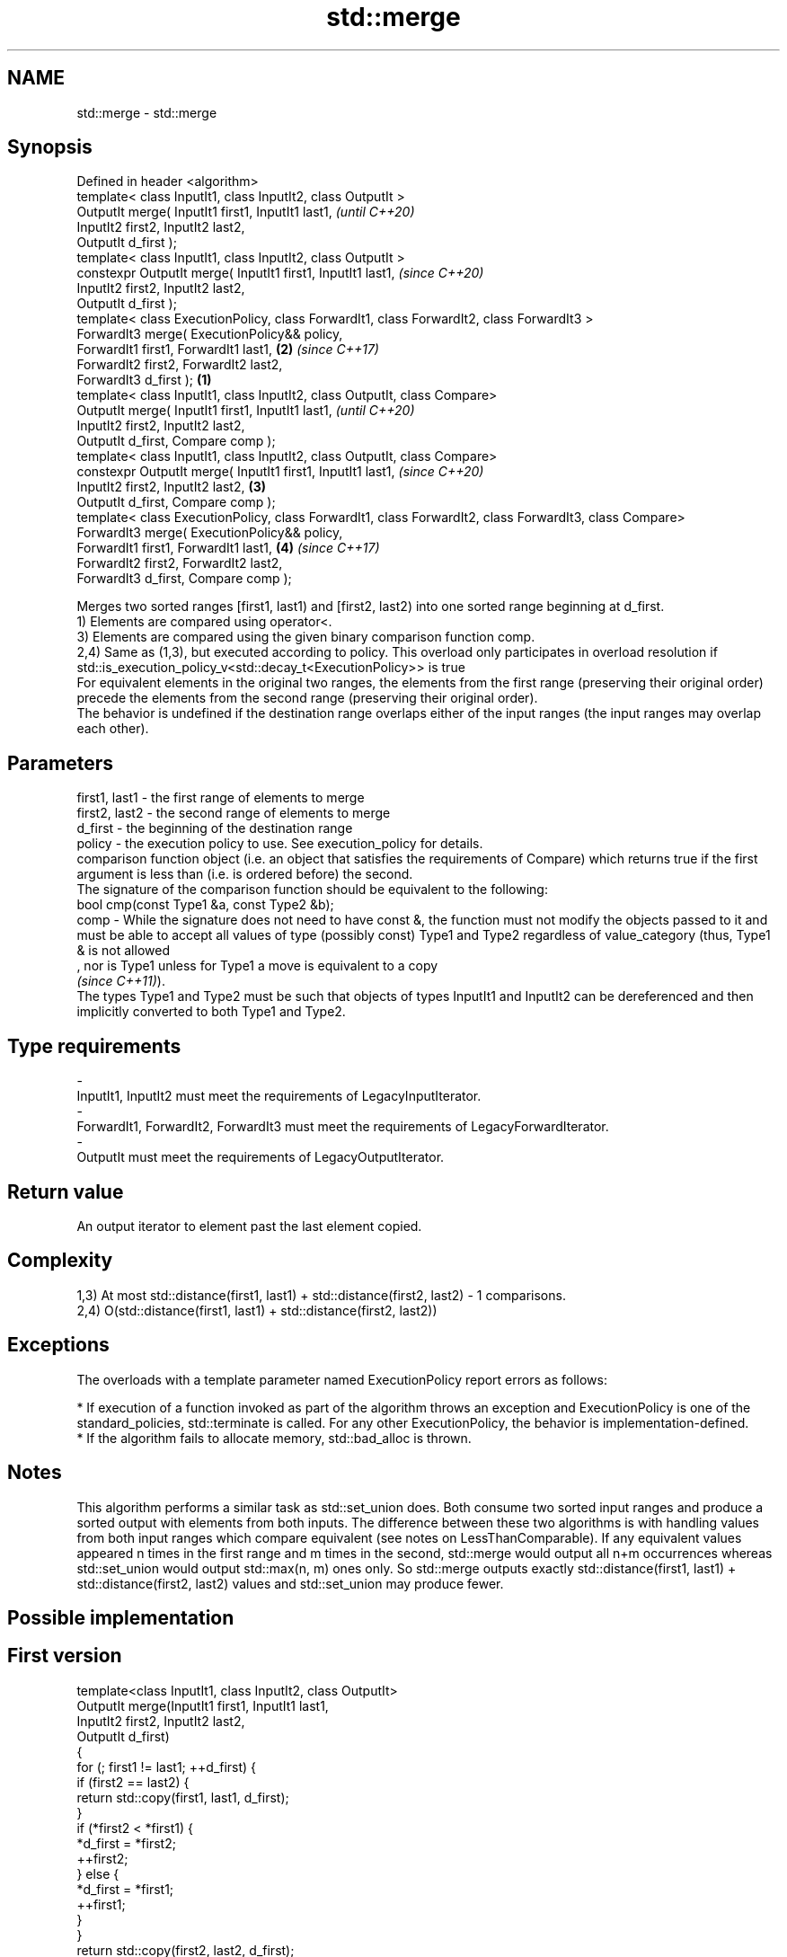 .TH std::merge 3 "2020.03.24" "http://cppreference.com" "C++ Standard Libary"
.SH NAME
std::merge \- std::merge

.SH Synopsis

  Defined in header <algorithm>
  template< class InputIt1, class InputIt2, class OutputIt >
  OutputIt merge( InputIt1 first1, InputIt1 last1,                                                              \fI(until C++20)\fP
  InputIt2 first2, InputIt2 last2,
  OutputIt d_first );
  template< class InputIt1, class InputIt2, class OutputIt >
  constexpr OutputIt merge( InputIt1 first1, InputIt1 last1,                                                    \fI(since C++20)\fP
  InputIt2 first2, InputIt2 last2,
  OutputIt d_first );
  template< class ExecutionPolicy, class ForwardIt1, class ForwardIt2, class ForwardIt3 >
  ForwardIt3 merge( ExecutionPolicy&& policy,
  ForwardIt1 first1, ForwardIt1 last1,                                                                      \fB(2)\fP \fI(since C++17)\fP
  ForwardIt2 first2, ForwardIt2 last2,
  ForwardIt3 d_first );                                                                                 \fB(1)\fP
  template< class InputIt1, class InputIt2, class OutputIt, class Compare>
  OutputIt merge( InputIt1 first1, InputIt1 last1,                                                                            \fI(until C++20)\fP
  InputIt2 first2, InputIt2 last2,
  OutputIt d_first, Compare comp );
  template< class InputIt1, class InputIt2, class OutputIt, class Compare>
  constexpr OutputIt merge( InputIt1 first1, InputIt1 last1,                                                                  \fI(since C++20)\fP
  InputIt2 first2, InputIt2 last2,                                                                          \fB(3)\fP
  OutputIt d_first, Compare comp );
  template< class ExecutionPolicy, class ForwardIt1, class ForwardIt2, class ForwardIt3, class Compare>
  ForwardIt3 merge( ExecutionPolicy&& policy,
  ForwardIt1 first1, ForwardIt1 last1,                                                                          \fB(4)\fP           \fI(since C++17)\fP
  ForwardIt2 first2, ForwardIt2 last2,
  ForwardIt3 d_first, Compare comp );

  Merges two sorted ranges [first1, last1) and [first2, last2) into one sorted range beginning at d_first.
  1) Elements are compared using operator<.
  3) Elements are compared using the given binary comparison function comp.
  2,4) Same as (1,3), but executed according to policy. This overload only participates in overload resolution if std::is_execution_policy_v<std::decay_t<ExecutionPolicy>> is true
  For equivalent elements in the original two ranges, the elements from the first range (preserving their original order) precede the elements from the second range (preserving their original order).
  The behavior is undefined if the destination range overlaps either of the input ranges (the input ranges may overlap each other).

.SH Parameters


  first1, last1 - the first range of elements to merge
  first2, last2 - the second range of elements to merge
  d_first       - the beginning of the destination range
  policy        - the execution policy to use. See execution_policy for details.
                  comparison function object (i.e. an object that satisfies the requirements of Compare) which returns true if the first argument is less than (i.e. is ordered before) the second.
                  The signature of the comparison function should be equivalent to the following:
                  bool cmp(const Type1 &a, const Type2 &b);
  comp          - While the signature does not need to have const &, the function must not modify the objects passed to it and must be able to accept all values of type (possibly const) Type1 and Type2 regardless of value_category (thus, Type1 & is not allowed
                  , nor is Type1 unless for Type1 a move is equivalent to a copy
                  \fI(since C++11)\fP).
                  The types Type1 and Type2 must be such that objects of types InputIt1 and InputIt2 can be dereferenced and then implicitly converted to both Type1 and Type2. 
.SH Type requirements
  -
  InputIt1, InputIt2 must meet the requirements of LegacyInputIterator.
  -
  ForwardIt1, ForwardIt2, ForwardIt3 must meet the requirements of LegacyForwardIterator.
  -
  OutputIt must meet the requirements of LegacyOutputIterator.


.SH Return value

  An output iterator to element past the last element copied.

.SH Complexity

  1,3) At most std::distance(first1, last1) + std::distance(first2, last2) - 1 comparisons.
  2,4) O(std::distance(first1, last1) + std::distance(first2, last2))

.SH Exceptions

  The overloads with a template parameter named ExecutionPolicy report errors as follows:

  * If execution of a function invoked as part of the algorithm throws an exception and ExecutionPolicy is one of the standard_policies, std::terminate is called. For any other ExecutionPolicy, the behavior is implementation-defined.
  * If the algorithm fails to allocate memory, std::bad_alloc is thrown.


.SH Notes

  This algorithm performs a similar task as std::set_union does. Both consume two sorted input ranges and produce a sorted output with elements from both inputs. The difference between these two algorithms is with handling values from both input ranges which compare equivalent (see notes on LessThanComparable). If any equivalent values appeared n times in the first range and m times in the second, std::merge would output all n+m occurrences whereas std::set_union would output std::max(n, m) ones only. So std::merge outputs exactly std::distance(first1, last1) + std::distance(first2, last2) values and std::set_union may produce fewer.

.SH Possible implementation


.SH First version

    template<class InputIt1, class InputIt2, class OutputIt>
    OutputIt merge(InputIt1 first1, InputIt1 last1,
                   InputIt2 first2, InputIt2 last2,
                   OutputIt d_first)
    {
        for (; first1 != last1; ++d_first) {
            if (first2 == last2) {
                return std::copy(first1, last1, d_first);
            }
            if (*first2 < *first1) {
                *d_first = *first2;
                ++first2;
            } else {
                *d_first = *first1;
                ++first1;
            }
        }
        return std::copy(first2, last2, d_first);
    }

.SH Second version

    template<class InputIt1, class InputIt2,
             class OutputIt, class Compare>
    OutputIt merge(InputIt1 first1, InputIt1 last1,
                   InputIt2 first2, InputIt2 last2,
                   OutputIt d_first, Compare comp)
    {
        for (; first1 != last1; ++d_first) {
            if (first2 == last2) {
                return std::copy(first1, last1, d_first);
            }
            if (comp(*first2, *first1)) {
                *d_first = *first2;
                ++first2;
            } else {
                *d_first = *first1;
                ++first1;
            }
        }
        return std::copy(first2, last2, d_first);
    }



.SH Example

  
// Run this code

    #include <iostream>
    #include <iterator>
    #include <algorithm>
    #include <vector>
    #include <random>
    #include <functional>

    int main()
    {
        // fill the vectors with random numbers
        std::random_device rd;
        std::mt19937 mt(rd());
        std::uniform_int_distribution<> dis(0, 9);

        std::vector<int> v1(10), v2(10);
        std::generate(v1.begin(), v1.end(), std::bind(dis, std::ref(mt)));
        std::generate(v2.begin(), v2.end(), std::bind(dis, std::ref(mt)));

        // sort
        std::sort(v1.begin(), v1.end());
        std::sort(v2.begin(), v2.end());

        // output v1
        std::cout << "v1 : ";
        std::copy(v1.begin(), v1.end(), std::ostream_iterator<int>(std::cout, " "));
        std::cout << '\\n';

        // output v2
        std::cout << "v2 : ";
        std::copy(v2.begin(), v2.end(), std::ostream_iterator<int>(std::cout, " "));
        std::cout << '\\n';

        // merge
        std::vector<int> dst;
        std::merge(v1.begin(), v1.end(), v2.begin(), v2.end(), std::back_inserter(dst));

        // output
        std::cout << "dst: ";
        std::copy(dst.begin(), dst.end(), std::ostream_iterator<int>(std::cout, " "));
        std::cout << '\\n';
    }

.SH Possible output:

    v1 : 0 1 3 4 4 5 5 8 8 9
    v2 : 0 2 2 3 6 6 8 8 8 9
    dst: 0 0 1 2 2 3 3 4 4 5 5 6 6 8 8 8 8 8 9 9


.SH See also


                merges two ordered ranges in-place
  inplace_merge \fI(function template)\fP
                computes the union of two sets
  set_union     \fI(function template)\fP
                sorts a range into ascending order
  sort          \fI(function template)\fP
                sorts a range of elements while preserving order between equal elements
  stable_sort   \fI(function template)\fP




